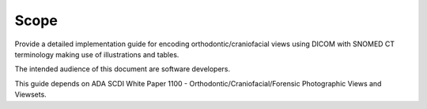 Scope
=====

Provide a detailed implementation guide for encoding orthodontic/craniofacial
views using DICOM with SNOMED CT terminology making use of illustrations and
tables. 

The intended audience of this document are software developers. 

This guide depends on ADA SCDI White Paper 1100 -
Orthodontic/Craniofacial/Forensic Photographic Views and Viewsets.
